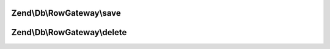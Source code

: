 .. Db/RowGateway/RowGatewayInterface.php generated using docpx on 01/30/13 03:32am


Zend\\Db\\RowGateway\\save
==========================

.. function:: Zend\Db\RowGateway\save()



Zend\\Db\\RowGateway\\delete
============================

.. function:: Zend\Db\RowGateway\delete()



